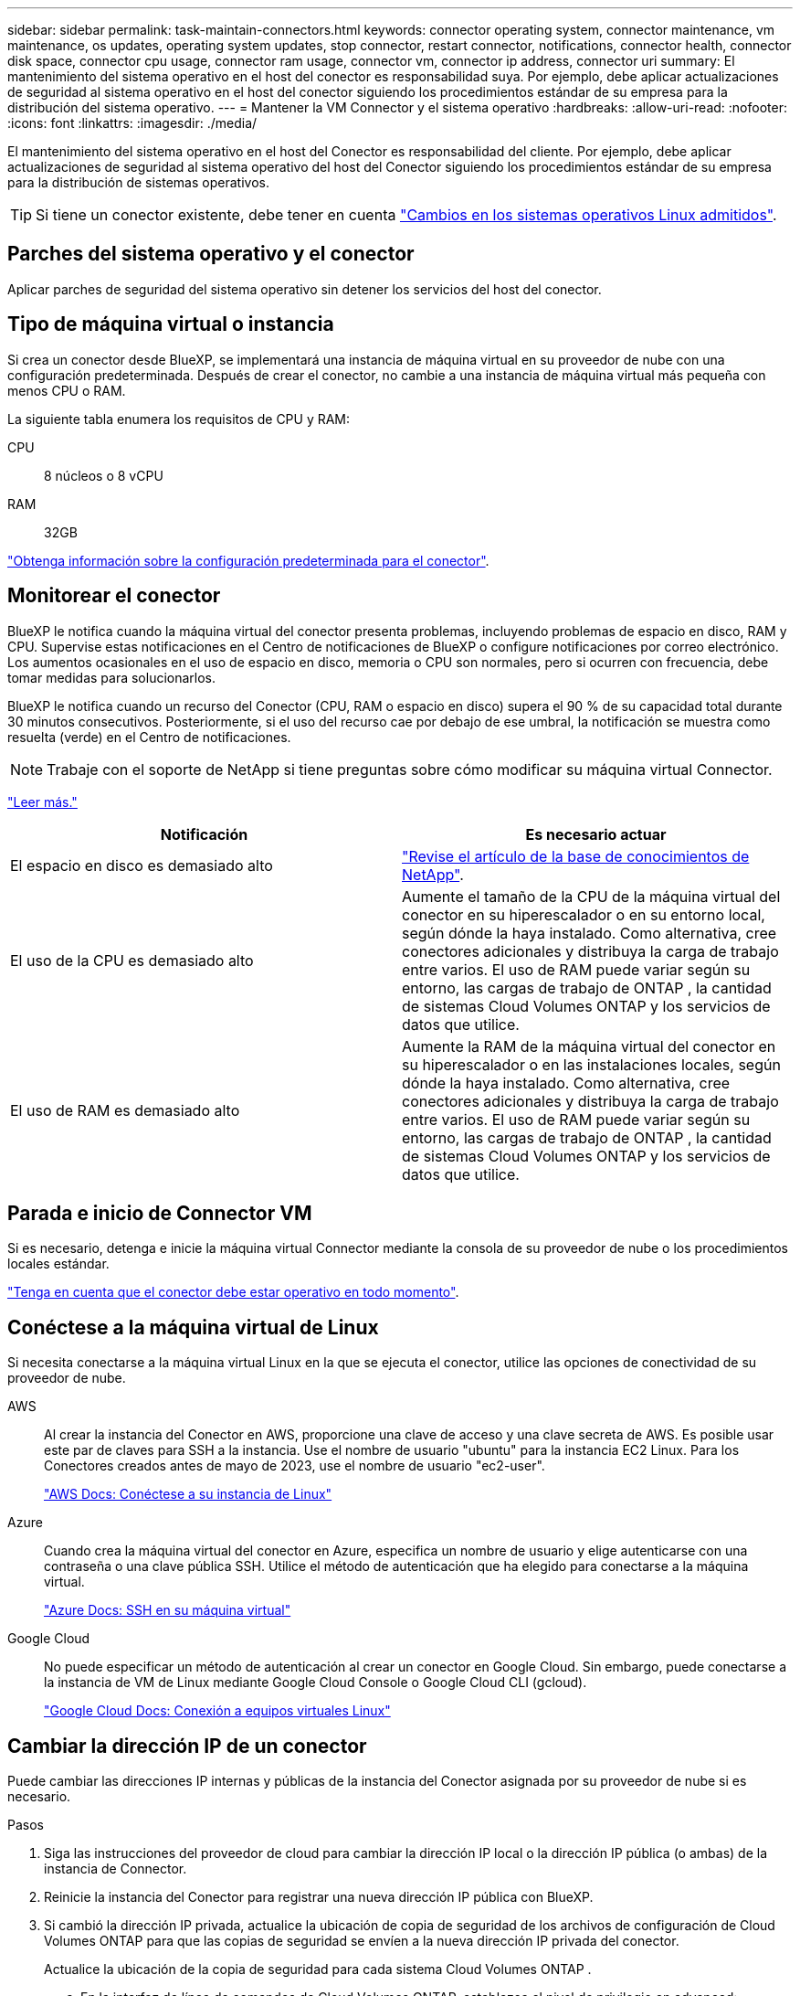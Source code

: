 ---
sidebar: sidebar 
permalink: task-maintain-connectors.html 
keywords: connector operating system, connector maintenance, vm maintenance, os updates, operating system updates, stop connector, restart connector, notifications, connector health, connector disk space, connector cpu usage, connector ram usage, connector vm, connector ip address, connector uri 
summary: El mantenimiento del sistema operativo en el host del conector es responsabilidad suya. Por ejemplo, debe aplicar actualizaciones de seguridad al sistema operativo en el host del conector siguiendo los procedimientos estándar de su empresa para la distribución del sistema operativo. 
---
= Mantener la VM Connector y el sistema operativo
:hardbreaks:
:allow-uri-read: 
:nofooter: 
:icons: font
:linkattrs: 
:imagesdir: ./media/


[role="lead"]
El mantenimiento del sistema operativo en el host del Conector es responsabilidad del cliente. Por ejemplo, debe aplicar actualizaciones de seguridad al sistema operativo del host del Conector siguiendo los procedimientos estándar de su empresa para la distribución de sistemas operativos.


TIP: Si tiene un conector existente, debe tener en cuenta link:reference-connector-operating-system-changes.html["Cambios en los sistemas operativos Linux admitidos"].



== Parches del sistema operativo y el conector

Aplicar parches de seguridad del sistema operativo sin detener los servicios del host del conector.



== Tipo de máquina virtual o instancia

Si crea un conector desde BlueXP, se implementará una instancia de máquina virtual en su proveedor de nube con una configuración predeterminada. Después de crear el conector, no cambie a una instancia de máquina virtual más pequeña con menos CPU o RAM.

La siguiente tabla enumera los requisitos de CPU y RAM:

CPU:: 8 núcleos o 8 vCPU
RAM:: 32GB


link:reference-connector-default-config.html["Obtenga información sobre la configuración predeterminada para el conector"].



== Monitorear el conector

BlueXP le notifica cuando la máquina virtual del conector presenta problemas, incluyendo problemas de espacio en disco, RAM y CPU. Supervise estas notificaciones en el Centro de notificaciones de BlueXP o configure notificaciones por correo electrónico. Los aumentos ocasionales en el uso de espacio en disco, memoria o CPU son normales, pero si ocurren con frecuencia, debe tomar medidas para solucionarlos.

BlueXP le notifica cuando un recurso del Conector (CPU, RAM o espacio en disco) supera el 90 % de su capacidad total durante 30 minutos consecutivos. Posteriormente, si el uso del recurso cae por debajo de ese umbral, la notificación se muestra como resuelta (verde) en el Centro de notificaciones.


NOTE: Trabaje con el soporte de NetApp si tiene preguntas sobre cómo modificar su máquina virtual Connector.

link:https://docs.netapp.com/us-en/bluexp-setup-admin/task-monitor-cm-operations.html#notification-center["Leer más."^]

[cols="47,47"]
|===
| Notificación | Es necesario actuar 


| El espacio en disco es demasiado alto | link:https://kb.netapp.com/Cloud/BlueXP/Cloud_Manager/How_to_resolve_disk_space_issues_on_BlueXP_connector_VM["Revise el artículo de la base de conocimientos de NetApp"^]. 


| El uso de la CPU es demasiado alto | Aumente el tamaño de la CPU de la máquina virtual del conector en su hiperescalador o en su entorno local, según dónde la haya instalado. Como alternativa, cree conectores adicionales y distribuya la carga de trabajo entre varios. El uso de RAM puede variar según su entorno, las cargas de trabajo de ONTAP , la cantidad de sistemas Cloud Volumes ONTAP y los servicios de datos que utilice. 


| El uso de RAM es demasiado alto | Aumente la RAM de la máquina virtual del conector en su hiperescalador o en las instalaciones locales, según dónde la haya instalado. Como alternativa, cree conectores adicionales y distribuya la carga de trabajo entre varios. El uso de RAM puede variar según su entorno, las cargas de trabajo de ONTAP , la cantidad de sistemas Cloud Volumes ONTAP y los servicios de datos que utilice. 
|===


== Parada e inicio de Connector VM

Si es necesario, detenga e inicie la máquina virtual Connector mediante la consola de su proveedor de nube o los procedimientos locales estándar.

link:concept-connectors.html#connectors-must-be-operational-at-all-times["Tenga en cuenta que el conector debe estar operativo en todo momento"].



== Conéctese a la máquina virtual de Linux

Si necesita conectarse a la máquina virtual Linux en la que se ejecuta el conector, utilice las opciones de conectividad de su proveedor de nube.

AWS:: Al crear la instancia del Conector en AWS, proporcione una clave de acceso y una clave secreta de AWS. Es posible usar este par de claves para SSH a la instancia. Use el nombre de usuario "ubuntu" para la instancia EC2 Linux. Para los Conectores creados antes de mayo de 2023, use el nombre de usuario "ec2-user".
+
--
https://docs.aws.amazon.com/AWSEC2/latest/UserGuide/AccessingInstances.html["AWS Docs: Conéctese a su instancia de Linux"^]

--
Azure:: Cuando crea la máquina virtual del conector en Azure, especifica un nombre de usuario y elige autenticarse con una contraseña o una clave pública SSH. Utilice el método de autenticación que ha elegido para conectarse a la máquina virtual.
+
--
https://docs.microsoft.com/en-us/azure/virtual-machines/linux/mac-create-ssh-keys#ssh-into-your-vm["Azure Docs: SSH en su máquina virtual"^]

--
Google Cloud:: No puede especificar un método de autenticación al crear un conector en Google Cloud. Sin embargo, puede conectarse a la instancia de VM de Linux mediante Google Cloud Console o Google Cloud CLI (gcloud).
+
--
https://cloud.google.com/compute/docs/instances/connecting-to-instance["Google Cloud Docs: Conexión a equipos virtuales Linux"^]

--




== Cambiar la dirección IP de un conector

Puede cambiar las direcciones IP internas y públicas de la instancia del Conector asignada por su proveedor de nube si es necesario.

.Pasos
. Siga las instrucciones del proveedor de cloud para cambiar la dirección IP local o la dirección IP pública (o ambas) de la instancia de Connector.
. Reinicie la instancia del Conector para registrar una nueva dirección IP pública con BlueXP.
. Si cambió la dirección IP privada, actualice la ubicación de copia de seguridad de los archivos de configuración de Cloud Volumes ONTAP para que las copias de seguridad se envíen a la nueva dirección IP privada del conector.
+
Actualice la ubicación de la copia de seguridad para cada sistema Cloud Volumes ONTAP .

+
.. En la interfaz de línea de comandos de Cloud Volumes ONTAP, establezca el nivel de privilegio en advanced:
+
[source, cli]
----
set -privilege advanced
----
.. Ejecute el siguiente comando para mostrar el destino de backup actual:
+
[source, cli]
----
system configuration backup settings show
----
.. Ejecute el siguiente comando para actualizar la dirección IP del destino de copia de seguridad:
+
[source, cli]
----
system configuration backup settings modify -destination <target-location>
----






== Editar los URI de un conector

Puede agregar y eliminar el Identificador uniforme de recursos (URI) para un conector.

.Pasos
. Seleccione la lista desplegable *conector* del encabezado BlueXP.
. Seleccione *gestionar conectores*.
. Expande la barra *URI del conector* para ver los URI del conector.
. Agregue y elimine URIs y, a continuación, seleccione *aplicar*.

